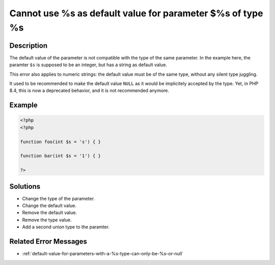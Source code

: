.. _cannot-use-%s-as-default-value-for-parameter-\$%s-of-type-%s:

Cannot use %s as default value for parameter $%s of type %s
-----------------------------------------------------------
 
.. meta::
	:description:
		Cannot use %s as default value for parameter $%s of type %s: The default value of the parameter is not compatible with the type of the same parameter.
		:og:image: https://php-changed-behaviors.readthedocs.io/en/latest/_static/logo.png
		:og:type: article
		:og:title: Cannot use %s as default value for parameter $%s of type %s
		:og:description: The default value of the parameter is not compatible with the type of the same parameter
		:og:url: https://php-errors.readthedocs.io/en/latest/messages/cannot-use-%25s-as-default-value-for-parameter-%24%25s-of-type-%25s.html
	    :og:locale: en
		:twitter:card: summary_large_image
		:twitter:site: @exakat
		:twitter:title: Cannot use %s as default value for parameter $%s of type %s
		:twitter:description: Cannot use %s as default value for parameter $%s of type %s: The default value of the parameter is not compatible with the type of the same parameter
		:twitter:creator: @exakat
		:twitter:image:src: https://php-changed-behaviors.readthedocs.io/en/latest/_static/logo.png

Description
___________
 
The default value of the parameter is not compatible with the type of the same parameter. In the example here, the paramter ``$s`` is supposed to be an integer, but has a string as default value.

This error also applies to numeric strings: the default value must be of the same type, without any silent type juggling.

It used to be recommended to make the default value ``NULL`` as it would be implicitely accepted by the type. Yet, in PHP 8.4, this is now a deprecated behavior, and it is not recommended anymore.


Example
_______

.. code-block:: php

   <?php
   <?php
   
   function foo(int $s = 's') { }
   
   function bar(int $s = '1') { }
   
   ?>

Solutions
_________

+ Change the type of the parameter.
+ Change the default value.
+ Remove the default value.
+ Remove the type value.
+ Add a second union type to the paramter.

Related Error Messages
______________________

+ :ref:`default-value-for-parameters-with-a-%s-type-can-only-be-%s-or-null`

